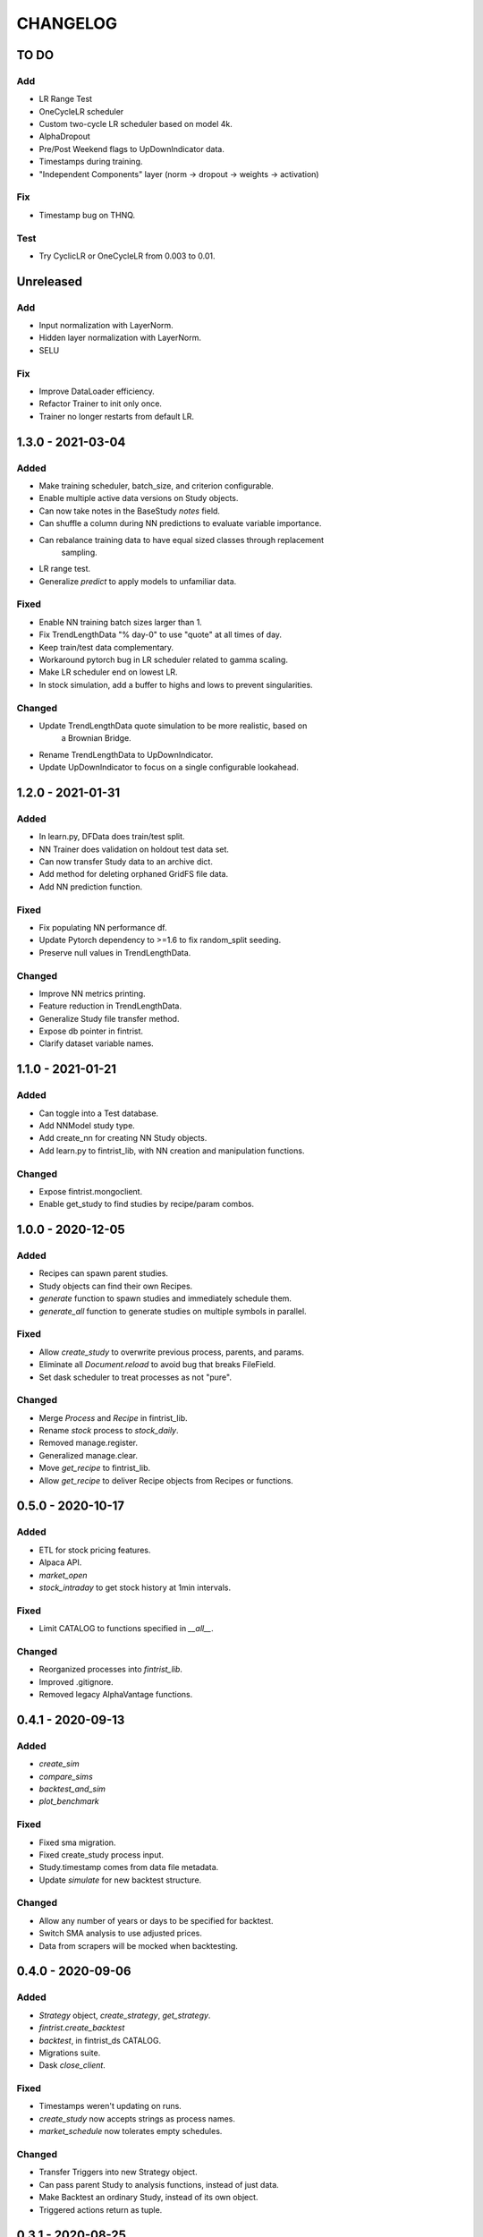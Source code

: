 #########
CHANGELOG
#########

=====
TO DO
=====

Add
---
* LR Range Test
* OneCycleLR scheduler
* Custom two-cycle LR scheduler based on model 4k.
* AlphaDropout
* Pre/Post Weekend flags to UpDownIndicator data.
* Timestamps during training.
* "Independent Components" layer (norm -> dropout -> weights -> activation)

Fix
---
* Timestamp bug on THNQ.

Test
----
* Try CyclicLR or OneCycleLR from 0.003 to 0.01.

==========
Unreleased
==========

Add
---
* Input normalization with LayerNorm.
* Hidden layer normalization with LayerNorm.
* SELU

Fix
---
* Improve DataLoader efficiency.
* Refactor Trainer to init only once.
* Trainer no longer restarts from default LR.

==================
1.3.0 - 2021-03-04
==================

Added
-----
* Make training scheduler, batch_size, and criterion configurable.
* Enable multiple active data versions on Study objects.
* Can now take notes in the BaseStudy `notes` field.
* Can shuffle a column during NN predictions to evaluate variable importance.
* Can rebalance training data to have equal sized classes through replacement
    sampling.
* LR range test.
* Generalize `predict` to apply models to unfamiliar data.

Fixed
-----
* Enable NN training batch sizes larger than 1.
* Fix TrendLengthData "% day-0" to use "quote" at all times of day.
* Keep train/test data complementary.
* Workaround pytorch bug in LR scheduler related to gamma scaling.
* Make LR scheduler end on lowest LR.
* In stock simulation, add a buffer to highs and lows to prevent singularities.

Changed
-------
* Update TrendLengthData quote simulation to be more realistic, based on
    a Brownian Bridge.
* Rename TrendLengthData to UpDownIndicator.
* Update UpDownIndicator to focus on a single configurable lookahead.

==================
1.2.0 - 2021-01-31
==================

Added
-----
* In learn.py, DFData does train/test split.
* NN Trainer does validation on holdout test data set.
* Can now transfer Study data to an archive dict.
* Add method for deleting orphaned GridFS file data.
* Add NN prediction function.

Fixed
-----
* Fix populating NN performance df.
* Update Pytorch dependency to >=1.6 to fix random_split seeding.
* Preserve null values in TrendLengthData.

Changed
-------
* Improve NN metrics printing.
* Feature reduction in TrendLengthData.
* Generalize Study file transfer method.
* Expose db pointer in fintrist.
* Clarify dataset variable names.

==================
1.1.0 - 2021-01-21
==================

Added
-----
* Can toggle into a Test database.
* Add NNModel study type.
* Add create_nn for creating NN Study objects.
* Add learn.py to fintrist_lib, with NN creation and manipulation functions.

Changed
-------
* Expose fintrist.mongoclient.
* Enable get_study to find studies by recipe/param combos.

==================
1.0.0 - 2020-12-05
==================

Added
-----
* Recipes can spawn parent studies.
* Study objects can find their own Recipes.
* `generate` function to spawn studies and immediately schedule them.
* `generate_all` function to generate studies on multiple symbols in parallel.

Fixed
-----
* Allow `create_study` to overwrite previous process, parents, and params.
* Eliminate all `Document.reload` to avoid bug that breaks FileField.
* Set dask scheduler to treat processes as not "pure". 

Changed
-------
* Merge `Process` and `Recipe` in fintrist_lib.
* Rename `stock` process to `stock_daily`.
* Removed manage.register.
* Generalized manage.clear.
* Move `get_recipe` to fintrist_lib.
* Allow `get_recipe` to deliver Recipe objects from Recipes or functions.

==================
0.5.0 - 2020-10-17
==================

Added
-----
* ETL for stock pricing features.
* Alpaca API.
* `market_open`
* `stock_intraday` to get stock history at 1min intervals.

Fixed
-----
* Limit CATALOG to functions specified in `__all__`.

Changed
-------
* Reorganized processes into `fintrist_lib`.
* Improved .gitignore.
* Removed legacy AlphaVantage functions.

==================
0.4.1 - 2020-09-13
==================

Added
-----
* `create_sim`
* `compare_sims`
* `backtest_and_sim`
* `plot_benchmark`

Fixed
-----
* Fixed sma migration.
* Fixed create_study process input.
* Study.timestamp comes from data file metadata.
* Update `simulate` for new backtest structure.

Changed
-------
* Allow any number of years or days to be specified for backtest.
* Switch SMA analysis to use adjusted prices.
* Data from scrapers will be mocked when backtesting.

==================
0.4.0 - 2020-09-06
==================

Added
-----
* `Strategy` object, `create_strategy`, `get_strategy`.
* `fintrist.create_backtest`
* `backtest`, in fintrist_ds CATALOG.
* Migrations suite.
* Dask `close_client`.

Fixed
-----
* Timestamps weren't updating on runs.
* `create_study` now accepts strings as process names.
* `market_schedule` now tolerates empty schedules.

Changed
-------
* Transfer Triggers into new Strategy object.
* Can pass parent Study to analysis functions, instead of just data.
* Make Backtest an ordinary Study, instead of its own object.
* Triggered actions return as tuple.

==================
0.3.1 - 2020-08-25
==================

Added
-----
* Visualization library, including plot_sma.
* TO DO list.
* Tiingo stock scraper.
* Validity check against market day.

Fixed
-----
* Metaparams on Stream failed to update due to mongoengine bug.
* Objects need to be reloaded after Document.update().

Changed
-------
* Study.alerts now shows newactive and newinactive as well.
* Alerts are now overwritten if a new market day has not started.

==================
0.3.0 - 2020-08-09
==================

Added
-----
* Services in fintrist for creating and manipulating database objects.
* Services in fintrist_ds for running and scheduling studies.
* Recipe and Stream objects for templating Studies.

Changed
-------
* Split app up into microservices architecture.
* Scheduler is now a separate package, crontris.
* fintrist_ds now handles dask and all data processing.

==================
0.2.0 - 2019-10-19
==================

Added
-----
* moving_avg
* Backtest
* simulate
* multisim

Changed
-------
* Split processes off to fintrist_ds subpackage.

==================
0.1.1 - 2019-06-23
==================

Added
-----
* Dask processing
* Dash app (fintrist_app v2)

Changed
-------
* Removed Stream model.
* Implemented dependency resolution at the Study level.

==================
0.1.0 - 2019-06-06
==================

Added
-----
* MongoDB backend for data storage.
* fintrist_app
* APScheduler

==================
0.0.1 - 2018-03-23
==================

Added
-----
* Stock indicators

Changed
-------
* Switched to Alpha Vantage stock data.

==================
0.0.0 - 2016-12-12
==================

Added
-----
* fintrist origin
